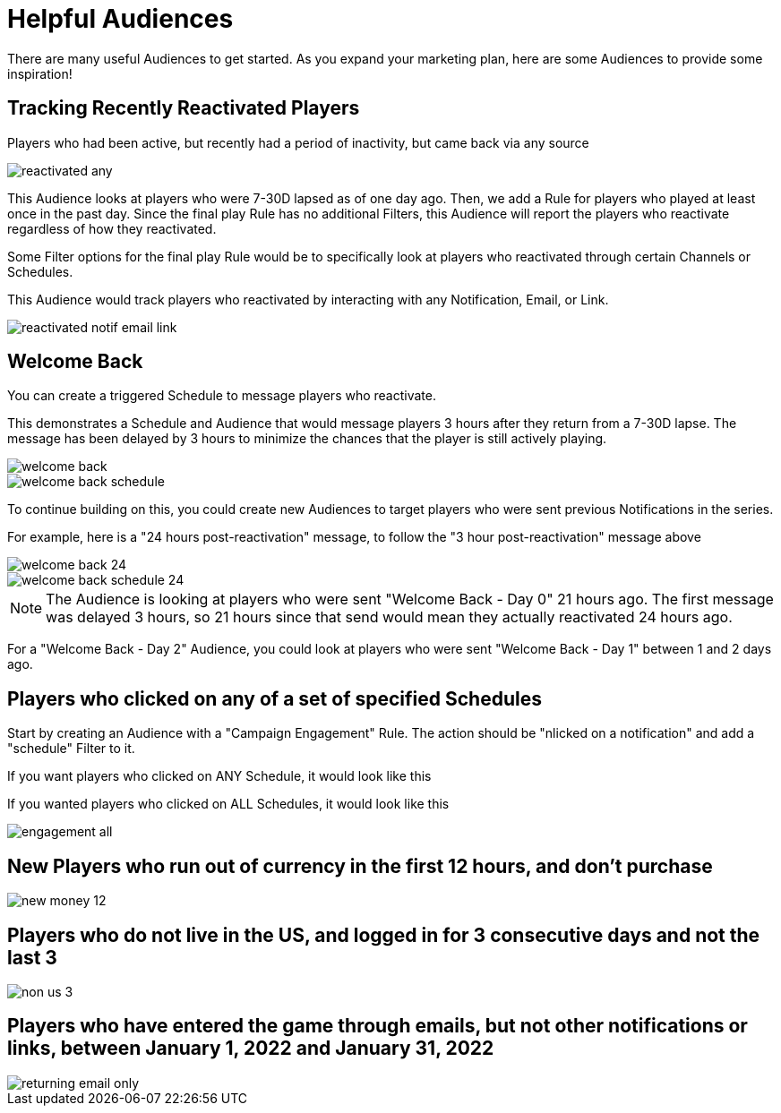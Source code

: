 = Helpful Audiences

There are many useful Audiences to get started. As you expand your marketing plan, here are some Audiences to provide some inspiration!

== Tracking Recently Reactivated Players

Players who had been active, but recently had a period of inactivity, but came back via any source

image::helpful_audiences/reactivated_any.png[]

This Audience looks at players who were 7-30D lapsed as of one day ago. Then, we add a Rule for players who played at least once in the past day. Since the final play Rule has no additional Filters, this Audience will report the players who reactivate regardless of how they reactivated.

Some Filter options for the final play Rule would be to specifically look at players who reactivated through certain Channels or Schedules.

This Audience would track players who reactivated by interacting with any Notification, Email, or Link.

image::helpful_audiences/reactivated_notif-email-link.png[]


== Welcome Back

You can create a triggered Schedule to message players who reactivate.

This demonstrates a Schedule and Audience that would message players 3 hours after they return from a 7-30D lapse. The message has been delayed by 3 hours to minimize the chances that the player is still actively playing.

image::helpful_audiences/welcome_back.png[]

image::helpful_audiences/welcome_back_schedule.png[]

To continue building on this, you could create new Audiences to target players who were sent previous Notifications in the series.

For example, here is a "24 hours post-reactivation" message, to follow the "3 hour post-reactivation" message above

image::helpful_audiences/welcome_back_24.png[]

image::helpful_audiences/welcome_back_schedule_24.png[]

NOTE: The Audience is looking at players who were sent "Welcome Back - Day 0" 21 hours ago. The first message was delayed 3 hours, so 21 hours since that send would mean they actually reactivated 24 hours ago.

For a "Welcome Back - Day 2" Audience, you could look at players who were sent "Welcome Back - Day 1" between 1 and 2 days ago.

== Players who clicked on any of a set of specified Schedules

Start by creating an Audience with a "Campaign Engagement" Rule. The action should be "nlicked on a notification" and add a "schedule" Filter to it.

If you want players who clicked on ANY Schedule, it would look like this



If you wanted players who clicked on ALL Schedules, it would look like this

image::helpful_audiences/engagement_all.png[]


== New Players who run out of currency in the first 12 hours, and don’t purchase

image::helpful_audiences/new_money_12.png[]

== Players who do not live in the US, and logged in for 3 consecutive days and not the last 3

image::helpful_audiences/non_us_3.png[]

== Players who have entered the game through emails, but not other notifications or links, between January 1, 2022 and January 31, 2022

image::helpful_audiences/returning_email_only.png[]
